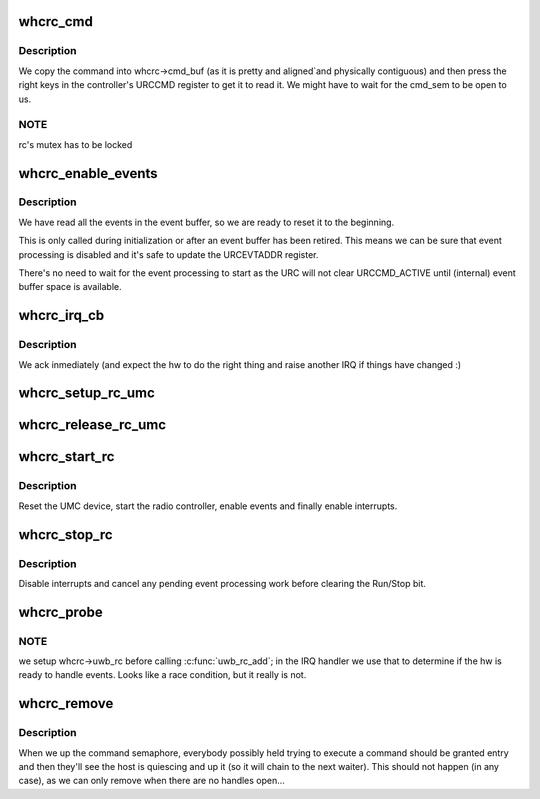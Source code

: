 .. -*- coding: utf-8; mode: rst -*-
.. src-file: drivers/uwb/whc-rc.c

.. _`whcrc_cmd`:

whcrc_cmd
=========

.. c:function:: int whcrc_cmd(struct uwb_rc *uwb_rc, const struct uwb_rccb *cmd, size_t cmd_size)

    :param struct uwb_rc \*uwb_rc:
        *undescribed*

    :param const struct uwb_rccb \*cmd:
        Buffer containing the RCCB and payload to execute

    :param size_t cmd_size:
        Size of the command buffer.

.. _`whcrc_cmd.description`:

Description
-----------

We copy the command into whcrc->cmd_buf (as it is pretty and
aligned\`and physically contiguous) and then press the right keys in
the controller's URCCMD register to get it to read it. We might
have to wait for the cmd_sem to be open to us.

.. _`whcrc_cmd.note`:

NOTE
----

rc's mutex has to be locked

.. _`whcrc_enable_events`:

whcrc_enable_events
===================

.. c:function:: void whcrc_enable_events(struct whcrc *whcrc)

    :param struct whcrc \*whcrc:
        *undescribed*

.. _`whcrc_enable_events.description`:

Description
-----------

We have read all the events in the event buffer, so we are ready to
reset it to the beginning.

This is only called during initialization or after an event buffer
has been retired.  This means we can be sure that event processing
is disabled and it's safe to update the URCEVTADDR register.

There's no need to wait for the event processing to start as the
URC will not clear URCCMD_ACTIVE until (internal) event buffer
space is available.

.. _`whcrc_irq_cb`:

whcrc_irq_cb
============

.. c:function:: irqreturn_t whcrc_irq_cb(int irq, void *_whcrc)

    :param int irq:
        *undescribed*

    :param void \*_whcrc:
        *undescribed*

.. _`whcrc_irq_cb.description`:

Description
-----------

We ack inmediately (and expect the hw to do the right thing and
raise another IRQ if things have changed :)

.. _`whcrc_setup_rc_umc`:

whcrc_setup_rc_umc
==================

.. c:function:: int whcrc_setup_rc_umc(struct whcrc *whcrc)

    map regions, get (shared) IRQ

    :param struct whcrc \*whcrc:
        *undescribed*

.. _`whcrc_release_rc_umc`:

whcrc_release_rc_umc
====================

.. c:function:: void whcrc_release_rc_umc(struct whcrc *whcrc)

    :param struct whcrc \*whcrc:
        *undescribed*

.. _`whcrc_start_rc`:

whcrc_start_rc
==============

.. c:function:: int whcrc_start_rc(struct uwb_rc *rc)

    start a WHCI radio controller

    :param struct uwb_rc \*rc:
        *undescribed*

.. _`whcrc_start_rc.description`:

Description
-----------

Reset the UMC device, start the radio controller, enable events and
finally enable interrupts.

.. _`whcrc_stop_rc`:

whcrc_stop_rc
=============

.. c:function:: void whcrc_stop_rc(struct uwb_rc *rc)

    stop a WHCI radio controller

    :param struct uwb_rc \*rc:
        *undescribed*

.. _`whcrc_stop_rc.description`:

Description
-----------

Disable interrupts and cancel any pending event processing work
before clearing the Run/Stop bit.

.. _`whcrc_probe`:

whcrc_probe
===========

.. c:function:: int whcrc_probe(struct umc_dev *umc_dev)

    :param struct umc_dev \*umc_dev:
        *undescribed*

.. _`whcrc_probe.note`:

NOTE
----

we setup whcrc->uwb_rc before calling \ :c:func:`uwb_rc_add`\ ; in the
IRQ handler we use that to determine if the hw is ready to
handle events. Looks like a race condition, but it really is
not.

.. _`whcrc_remove`:

whcrc_remove
============

.. c:function:: void whcrc_remove(struct umc_dev *umc_dev)

    :param struct umc_dev \*umc_dev:
        *undescribed*

.. _`whcrc_remove.description`:

Description
-----------

When we up the command semaphore, everybody possibly held trying to
execute a command should be granted entry and then they'll see the
host is quiescing and up it (so it will chain to the next waiter).
This should not happen (in any case), as we can only remove when
there are no handles open...

.. This file was automatic generated / don't edit.

